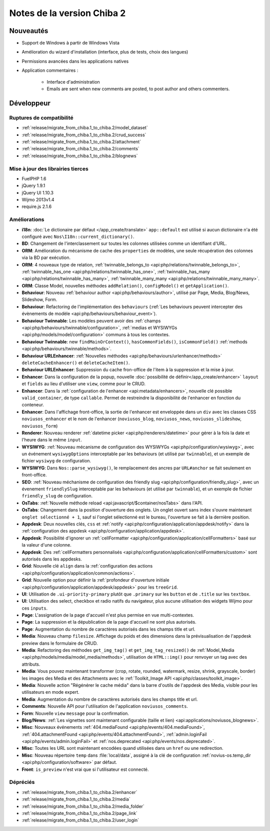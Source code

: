 Notes de la version Chiba 2
###########################

Nouveautés
==========

* Support de Windows à partir de Windows Vista
* Amélioration du wizard d'installation (interface, plus de tests, choix des langues)
* Permissions avancées dans les applications natives
* Application commentaires :

    * Interface d'administration
    * Emails are sent when new comments are posted, to post author and others commenters.


Développeur
===========

Ruptures de compatibilité
-------------------------

* :ref:`release/migrate_from_chiba.1_to_chiba.2/model_dataset`
* :ref:`release/migrate_from_chiba.1_to_chiba.2/crud_success`
* :ref:`release/migrate_from_chiba.1_to_chiba.2/attachment`
* :ref:`release/migrate_from_chiba.1_to_chiba.2/comments`
* :ref:`release/migrate_from_chiba.1_to_chiba.2/blognews`

Mise à jour des librairies tierces
----------------------------------

* FuelPHP 1.6
* jQuery 1.9.1
* jQuery UI 1.10.3
* Wijmo 2013v1.4
* require.js 2.1.6


Améliorations
-------------
* **i18n**: :doc:`Le dictionaire par défaut </app_create/translate>` ``app::default`` est utilisé si aucun dictionaire n'a été configuré avec ``Nos\I18n::current_dictionary()``.
* **BD**: Changement de l'interclassement sur toutes les colonnes utilisées comme un identifiant d'URL.
* **ORM**: Amélioration du mécanisme de cache des ``properties`` de modèles, une seule récupération des colonnes via la BD par exécution.
* **ORM**: 4 nouveaux type de relation, :ref:`twinnable_belongs_to <api:php/relations/twinnable_belongs_to>`, :ref:`twinnable_has_one <api:php/relations/twinnable_has_one>`, :ref:`twinnable_has_many <api:php/relations/twinnable_has_many>`, :ref:`twinnable_many_many <api:php/relations/twinnable_many_many>`.
* **ORM**: Classe Model, nouvelles méthodes ``addRelation()``, ``configModel()`` et ``getApplication()``.
* **Behaviour**: Nouveau :ref:`behaviour author <api:php/behaviours/author>`, utilisé par Page, Media, Blog/News, Slideshow, Form.
* **Behaviour**: Refactoring de l'implémentation des ``behaviours`` (:ref:`Les behaviours peuvent intercepter des évènements de modèle <api:php/behaviours/behaviour_event>`).
* **Behaviour Twinnable**: Les modèles peuvent avoir des :ref:`champs <api:php/behaviours/twinnable/configuration>`, :ref:`medias et WYSIWYGs <api:php/models/model/configuration>` communs à tous les contextes.
* **Behaviour Twinnable**: new ``findMainOrContext()``, ``hasCommonFields()``, ``isCommonField()`` :ref:`methods <api:php/behaviours/twinnable/methods>`.
* **Behaviour URLEnhancer**: :ref:`Nouvelles méthodes <api:php/behaviours/urlenhancer/methods>` ``deleteCacheEnhancer()`` et ``deleteCacheItem()``.
* **Behaviour URLEnhancer**: Suppression du cache fron-office de l'item à la suppression et la mise à jour.
* **Enhancer**: Dans la configuration de la popup, nouvelle :doc:`possibilité de définir</app_create/enhancer>` ``layout`` et ``fields`` au lieu d'utiliser une ``view``, comme pour le CRUD.
* **Enhancer**: Dans la :ref:`configuration de l'enhancer <api:metadata/enhancers>`, nouvelle clé possible ``valid_container``, de type ``callable``. Permet de restreindre la disponibilité de l'enhancer en fonction du conteneur.
* **Enhancer**: Dans l'affichage front-office, la sortie de l'enhancer est enveloppée dans un ``div`` avec les classes CSS ``noviusos_enhancer`` et le nom de l'enhancer (``noviusos_blog``, ``noviusos_news``, ``noviusos_slideshow``, ``noviusos_form``)
* **Renderer**: Nouveau renderer :ref:`datetime picker <api:php/renderers/datetime>` pour gérer à la fois la date et l'heure dans le même ``input``.
* **WYSIWYG**: :ref:`Nouveau mécanisme de configuration des WYSIWYGs <api:php/configuration/wysiwyg>`, avec un événement ``wysiwygOptions`` interceptable par les behaviours (et utilisé par ``twinnable``), et un exemple de fichier ``wysiwyg`` de configuration.
* **WYSIWYG**: Dans ``Nos::parse_wysiwyg()``, le remplacement des ancres par ``URL#anchor`` se fait seulement en front-office.
* **SEO**: :ref:`Nouveau méchanisme de configuration des friendly slug <api:php/configuration/friendly_slug>`, avec un évenement ``friendlySlug`` interceptable par les behaviours (et utilisé par ``twinnable``), et un exemple de fichier ``friendly_slug`` de configuration.
* **OsTabs**: :ref:`Nouvelle méthode reload <api:javascript/$container/nosTabs>` dans l'API.
* **OsTabs**: Changement dans la position d'ouverture des onglets. Un onglet ouvert sans index s'ouvre maintenant ``onglet sélectionné + 1``, sauf si l'onglet sélectionné est le bureau, l'ouverture se fait à la dernière position.
* **Appdesk**: Deux nouvelles clés, ``css`` et :ref:`notify <api:php/configuration/application/appdesk/notify>` dans la :ref:`configuration des appdesk <api:php/configuration/application/appdesk>`.
* **Appdesk**: Possibilité d'ignorer un :ref:`cellFormatter <api:php/configuration/application/cellFormatters>` basé sur la valeur d'une colonne.
* **Appdesk**: Des :ref:`cellFormatters personnalisés <api:php/configuration/application/cellFormatters/custom>` sont autorisés dans les appdesks.
* **Grid**: Nouvelle clé ``align`` dans la :ref:`configuration des actions <api:php/configuration/application/common/actions>`.
* **Grid**: Nouvelle option pour définir la :ref:`profondeur d'ouverture initiale <api:php/configuration/application/appdesk/appdesk>` pour les ``treeGrid``.
* **UI**: Utilisation de ``.ui-priority-primary`` plutôt que ``.primary`` sur les ``button`` et de ``.title`` sur les ``textbox``.
* **UI**: Utilisation des select, checkbox et radio natifs du navigateur, plus aucune utilisation des widgets Wijmo pour ces ``inputs``.
* **Page**: L'assignation de la page d'accueil n'est plus permise en vue multi-contextes.
* **Page**: La suppression et la dépublication de la page d'accueil ne sont plus autorisés.
* **Page**: Augmentation du nombre de caractères autorisés dans les champs title et url.
* **Media**: Nouveau champ ``filesize``. Affichage du poids et des dimensions dans la prévisualisation de l'appdesk preview dans le formulaire de CRUD.
* **Media**: Refactoring des méthodes ``get_img_tag()`` et ``get_img_tag_resized()`` de :ref:`Model_Media <api:php/models/media/model_media/methods>`, utilisation de ``HTML::img()`` pour renvoyer un tag avec des attributs.
* **Media**: Vous pouvez maintenant transformer (crop, rotate, rounded, watermark, resize, shrink, grayscale, border) les images des Media et des Attachments avec le :ref:`Toolkit_Image API <api:php/classes/toolkit_image>`.
* **Media**: Nouvelle action "Régénérer le cache média" dans la barre d'outils de l'appdesk des Media, visible pour les utilisateurs en mode expert.
* **Media**: Augmentation du nombre de caractères autorisés dans les champs title et url.
* **Comments**: Nouvelle API pour l'utilisation de l'application ``noviusos_comments``.
* **Form**: Nouvelle ``view`` ``message`` pour la confirmation.
* **Blog/News**: :ref:`Les vignettes sont maintenant configurable (taille et lien) <api:applications/noviusos_blognews>`.
* **Misc**: Nouveaux événements :ref:`404.mediaFound <api:php/events/404.mediaFound>`, :ref:`404.attachmentFound <api:php/events/404.attachmentFound>`, :ref:`admin.loginFail <api:php/events/admin.loginFail>` et :ref:`nos.deprecated <api:php/events/nos.deprecated>`.
* **Misc**: Toutes les URL sont maintenant encodées quand utilisées dans un ``href`` ou une redirection.
* **Misc**: Nouveau répertoire ``temp`` dans :file:`local/data`, assigné à la clé de configuration :ref:`novius-os.temp_dir <api:php/configuration/software>` par défaut.
* **Front**: ``is_preview`` n'est vrai que si l'utilisateur est connecté.

.. _release/chiba.2/deprecated:

Dépréciés
---------

* :ref:`release/migrate_from_chiba.1_to_chiba.2/enhancer`
* :ref:`release/migrate_from_chiba.1_to_chiba.2/media`
* :ref:`release/migrate_from_chiba.1_to_chiba.2/media_folder`
* :ref:`release/migrate_from_chiba.1_to_chiba.2/page_link`
* :ref:`release/migrate_from_chiba.1_to_chiba.2/user_login`

